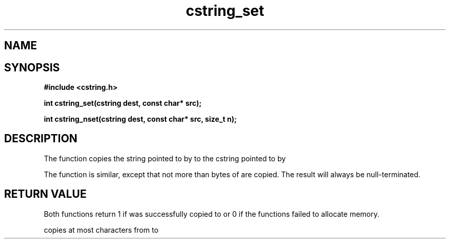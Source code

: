 .TH cstring_set 3 2016-01-30 "" "The Meta C Library"
.SH NAME
.Nm cstring_set()
.Nm cstring_nset()
.Nd Copy a string
.SH SYNOPSIS
.B #include <cstring.h>
.sp
.BI "int cstring_set(cstring dest, const char* src);

.BI "int cstring_nset(cstring dest, const char* src, size_t n);

.SH DESCRIPTION
The
.Nm cstring_set()
function copies the string pointed to by
.Fa src
to the cstring pointed to by
.Fa dest.
.PP
The 
.Nm cstring_nset()
function is similar, except that not more than
.Fa n
bytes of 
.Fa src
are copied. The result will always be null-terminated.
.SH RETURN VALUE
Both functions return 1 if 
.Fa src
was successfully copied to 
.Fa dest,
or 0 if the functions failed to allocate memory.
.PP
.Nm cstring_nset()
copies at most
.Fa n
characters from
.Fa src
to
.Fa dest.
